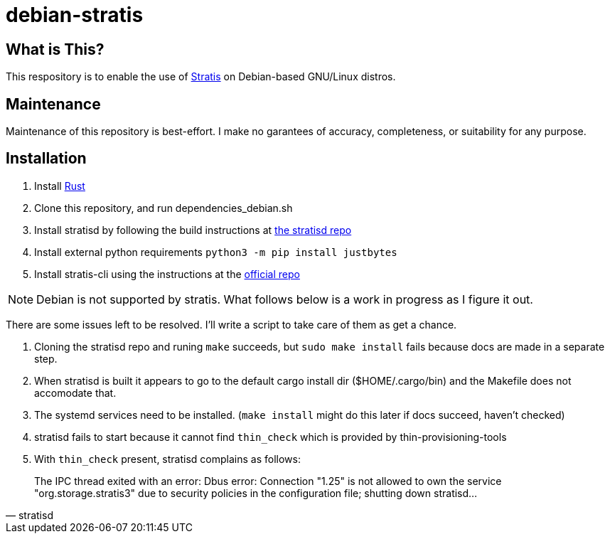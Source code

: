 :hide-uri-scheme:
= debian-stratis

== What is This?
This respository is to enable the use of https://stratis-storage.github.io/[Stratis] on Debian-based GNU/Linux distros.

== Maintenance
Maintenance of this repository is best-effort.  I make no garantees of accuracy, completeness, or suitability for any purpose.

== Installation

1. Install https://www.rust-lang.org/[Rust]
2. Clone this repository, and run dependencies_debian.sh
3. Install stratisd by following the build instructions at https://github.com/stratis-storage/stratisd[the stratisd repo]
4. Install external python requirements ```python3 -m pip install justbytes```
5. Install stratis-cli using the instructions at the https://github.com/stratis-storage/stratis-cli[official repo]

NOTE: Debian is not supported by stratis.  What follows below is a work in progress as I figure it out.

There are some issues left to be resolved.  I'll write a script to take care of them as get a chance.

1. Cloning the stratisd repo and runing ```make``` succeeds, but ```sudo make install``` fails because docs are made in a separate step.
2. When stratisd is built it appears to go to the default cargo install dir ($HOME/.cargo/bin) and the Makefile does not accomodate that.
3. The systemd services need to be installed.  (```make install``` might do this later if docs succeed, haven't checked)
4. stratisd fails to start because it cannot find ```thin_check``` which is provided by thin-provisioning-tools
5. With ```thin_check``` present, stratisd complains as follows:

[quote, stratisd]
The IPC thread exited with an error: Dbus error: Connection "1.25" is not allowed to own the service "org.storage.stratis3" due to security policies in the configuration file; shutting down stratisd...
